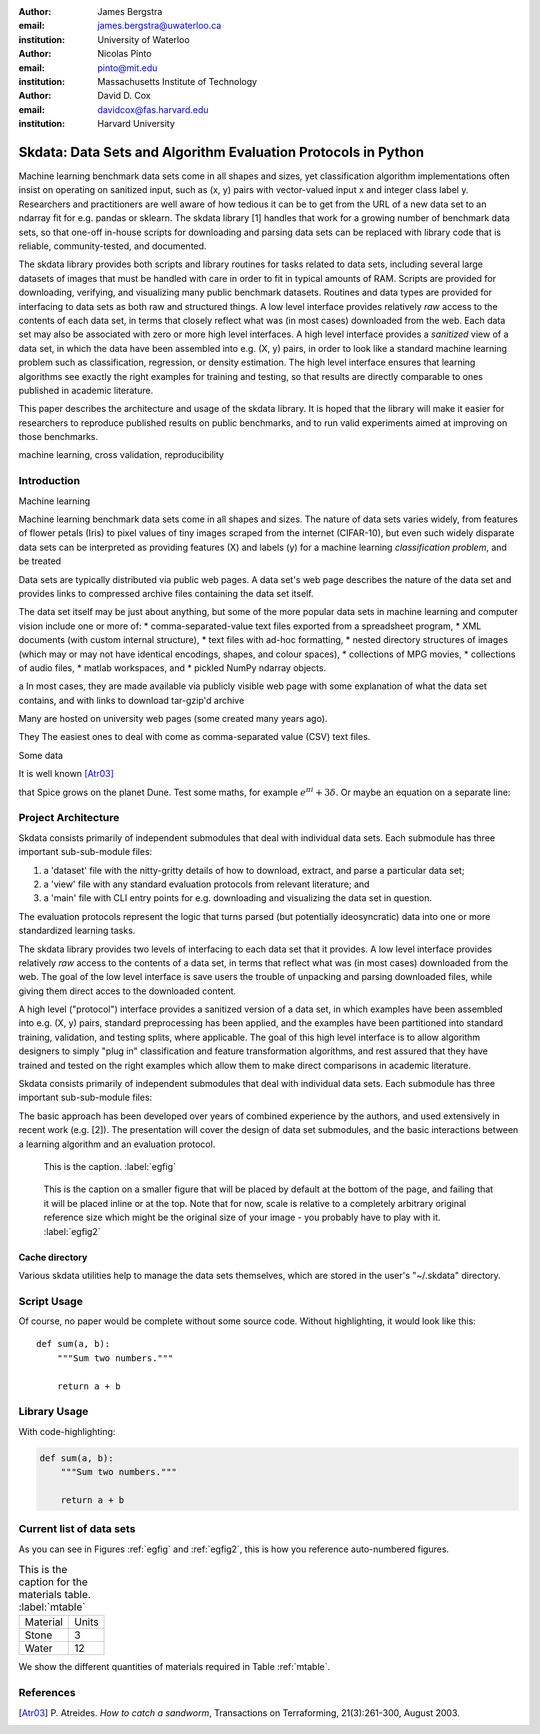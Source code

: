 :author: James Bergstra
:email: james.bergstra@uwaterloo.ca
:institution: University of Waterloo

:author: Nicolas Pinto
:email: pinto@mit.edu
:institution: Massachusetts Institute of Technology

:author: David D. Cox
:email: davidcox@fas.harvard.edu
:institution: Harvard University


--------------------------------------------------------------
Skdata: Data Sets and Algorithm Evaluation Protocols in Python
--------------------------------------------------------------

.. class:: abstract

    Machine learning benchmark data sets come in all shapes and sizes, yet classification algorithm implementations often insist on operating on sanitized input, such as (x, y) pairs with vector-valued input x and integer class label y.
    Researchers and practitioners are well aware of how tedious it can be to get from the URL of a new data set to an ndarray fit for e.g. pandas or sklearn.
    The skdata library [1] handles that work for a growing number of benchmark data sets,
    so that one-off in-house scripts for downloading and parsing data sets can be replaced with library code that is reliable, community-tested, and documented.

    The skdata library provides both scripts and library routines for tasks related to data sets, including several large datasets of images that must be handled with care in order to fit in typical amounts of RAM.
    Scripts are provided for downloading, verifying, and visualizing many public benchmark datasets.
    Routines and data types are provided for interfacing to data sets as both raw and structured things.
    A low level interface provides relatively *raw* access to the contents of
    each data set, in terms that closely reflect what was (in most cases) downloaded from the web.
    Each data set may also be associated with zero or more high level interfaces.
    A high level interface provides a *sanitized* view of a data set, in which the data have been assembled into e.g. (X, y) pairs,
    in order to look like a standard machine learning problem such as classification, regression, or density estimation.
    The high level interface ensures that learning algorithms see exactly the right examples for training and testing,
    so that results are directly comparable to ones published in academic literature.

    This paper describes the architecture and usage of the skdata library.
    It is hoped that the library will make it easier for researchers to reproduce published results on public benchmarks,
    and to run valid experiments aimed at improving on those benchmarks.


.. class:: keywords

    machine learning, cross validation, reproducibility


Introduction
------------

Machine learning

Machine learning benchmark data sets come in all shapes and sizes.
The nature of data sets varies widely, from features of flower petals (Iris) to pixel values of tiny images scraped from the internet (CIFAR-10),
but even such widely disparate data sets can be interpreted as providing features (X) and labels (y) for a machine learning *classification problem*, and be treated

Data sets are typically distributed via public web pages.
A data set's web page describes the nature of the data set and provides links to compressed archive files containing
the data set itself.

The data set itself may be just about anything, but some of the more popular data sets in machine learning and computer vision
include one or more of:
* comma-separated-value text files exported from a spreadsheet program,
* XML documents (with custom internal structure),
* text files with ad-hoc formatting,
* nested directory structures of images (which may or may not have identical encodings, shapes, and colour spaces),
* collections of MPG movies,
* collections of audio files,
* matlab workspaces, and
* pickled NumPy ndarray objects.



a
In most cases, they are made available via publicly visible web page with some explanation of what the data set contains,
and with links to download tar-gzip'd archive

Many are hosted on university web pages (some created many years ago).

They 
The easiest ones to deal with come as comma-separated value (CSV) text files.

Some data

It is well known [Atr03]_ 

that Spice grows on the planet Dune.  Test
some maths, for example :math:`e^{\pi i} + 3 \delta`.  Or maybe an
equation on a separate line:

Project Architecture
--------------------

Skdata consists primarily of independent submodules that deal with individual data sets.
Each submodule has three important sub-sub-module files:

1. a 'dataset' file with the nitty-gritty details of how to download, extract,
   and parse a particular data set;

2. a 'view' file with any standard evaluation protocols from relevant
   literature; and

3. a 'main' file with CLI entry points for e.g. downloading and visualizing
   the data set in question.


The evaluation protocols represent the logic that turns parsed (but potentially ideosyncratic) data into one or more standardized learning tasks.


The skdata library provides two levels of interfacing to each data set
that it provides.
A low level interface provides relatively *raw* access to the contents of
a data set, in terms that reflect what was (in most cases) downloaded from the web.
The goal of the low level interface is save users the trouble of unpacking
and parsing downloaded files, while giving them direct acces to the
downloaded content.

A high level ("protocol") interface provides a sanitized version of a data
set, in which examples have been assembled into e.g. (X, y) pairs,
standard preprocessing has been applied, and the examples have been
partitioned into standard training, validation, and testing splits, where
applicable. The goal of this high level interface is to allow algorithm
designers to simply "plug in" classification and feature transformation algorithms,
and rest assured that they have trained and tested on the right examples
which allow them to make direct comparisons in academic literature.

Skdata consists primarily of independent submodules that deal with individual data sets.
Each submodule has three important sub-sub-module files:

The basic approach has been developed over years of combined experience by the authors, and used extensively in recent work (e.g. [2]).
The presentation will cover the design of data set submodules, and the basic interactions between a learning algorithm and an evaluation protocol.


.. figure:: figure1.png

   This is the caption. :label:`egfig`

.. figure:: figure1.png
   :scale: 20%
   :figclass: bht

   This is the caption on a smaller figure that will be placed by default at the
   bottom of the page, and failing that it will be placed inline or at the top.
   Note that for now, scale is relative to a completely arbitrary original
   reference size which might be the original size of your image - you probably
   have to play with it. :label:`egfig2`



Cache directory
~~~~~~~~~~~~~~~

Various skdata utilities help to manage the data sets themselves, which are stored in the user's "~/.skdata" directory.

Script Usage
------------

Of course, no paper would be complete without some source code.  Without
highlighting, it would look like this::

   def sum(a, b):
       """Sum two numbers."""

       return a + b

Library Usage
-------------

With code-highlighting:

.. code-block:: python

   def sum(a, b):
       """Sum two numbers."""

       return a + b


Current list of data sets
-------------------------

As you can see in Figures :ref:`egfig` and :ref:`egfig2`, this is how you reference auto-numbered
figures.

.. table:: This is the caption for the materials table. :label:`mtable`

   +------------+-------+
   | Material   | Units |
   +------------+-------+
   | Stone      | 3     |
   +------------+-------+
   | Water      | 12    |
   +------------+-------+

We show the different quantities of materials required in Table
:ref:`mtable`.



.. Customised LaTeX packages
.. -------------------------
.. Please avoid using this feature, unless agreed upon with the
.. proceedings editors.
.. ::
..   .. latex::
..      :usepackage: somepackage
..      Some custom LaTeX source here.

References
----------
.. [Atr03] P. Atreides. *How to catch a sandworm*,
           Transactions on Terraforming, 21(3):261-300, August 2003.


